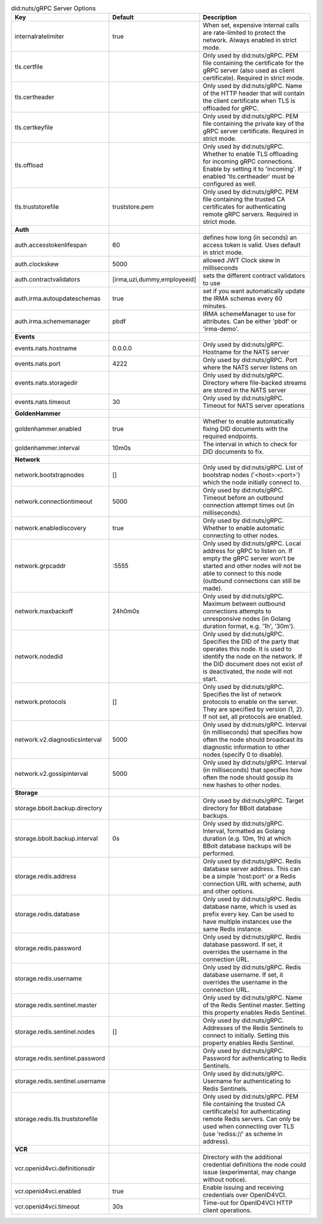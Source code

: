 .. table:: did:nuts/gRPC Server Options
    :widths: 20 30 50
    :class: options-table

    ================================      ===========================      ==================================================================================================================================================================================================================
    Key                                   Default                          Description                                                                                                                                                                                                       
    ================================      ===========================      ==================================================================================================================================================================================================================
    internalratelimiter                   true                             When set, expensive internal calls are rate-limited to protect the network. Always enabled in strict mode.                                                                                                        
    tls.certfile                                                           Only used by did:nuts/gRPC. PEM file containing the certificate for the gRPC server (also used as client certificate). Required in strict mode.                                                                   
    tls.certheader                                                         Only used by did:nuts/gRPC. Name of the HTTP header that will contain the client certificate when TLS is offloaded for gRPC.                                                                                      
    tls.certkeyfile                                                        Only used by did:nuts/gRPC. PEM file containing the private key of the gRPC server certificate. Required in strict mode.                                                                                          
    tls.offload                                                            Only used by did:nuts/gRPC. Whether to enable TLS offloading for incoming gRPC connections. Enable by setting it to 'incoming'. If enabled 'tls.certheader' must be configured as well.                           
    tls.truststorefile                    truststore.pem                   Only used by did:nuts/gRPC. PEM file containing the trusted CA certificates for authenticating remote gRPC servers. Required in strict mode.                                                                      
    **Auth**                                                                                                                                                                                                                                                                                     
    auth.accesstokenlifespan              60                               defines how long (in seconds) an access token is valid. Uses default in strict mode.                                                                                                                              
    auth.clockskew                        5000                             allowed JWT Clock skew in milliseconds                                                                                                                                                                            
    auth.contractvalidators               [irma,uzi,dummy,employeeid]      sets the different contract validators to use                                                                                                                                                                     
    auth.irma.autoupdateschemas           true                             set if you want automatically update the IRMA schemas every 60 minutes.                                                                                                                                           
    auth.irma.schememanager               pbdf                             IRMA schemeManager to use for attributes. Can be either 'pbdf' or 'irma-demo'.                                                                                                                                    
    **Events**                                                                                                                                                                                                                                                                                   
    events.nats.hostname                  0.0.0.0                          Only used by did:nuts/gRPC. Hostname for the NATS server                                                                                                                                                          
    events.nats.port                      4222                             Only used by did:nuts/gRPC. Port where the NATS server listens on                                                                                                                                                 
    events.nats.storagedir                                                 Only used by did:nuts/gRPC. Directory where file-backed streams are stored in the NATS server                                                                                                                     
    events.nats.timeout                   30                               Only used by did:nuts/gRPC. Timeout for NATS server operations                                                                                                                                                    
    **GoldenHammer**                                                                                                                                                                                                                                                                             
    goldenhammer.enabled                  true                             Whether to enable automatically fixing DID documents with the required endpoints.                                                                                                                                 
    goldenhammer.interval                 10m0s                            The interval in which to check for DID documents to fix.                                                                                                                                                          
    **Network**                                                                                                                                                                                                                                                                                  
    network.bootstrapnodes                []                               Only used by did:nuts/gRPC. List of bootstrap nodes ('<host>:<port>') which the node initially connect to.                                                                                                        
    network.connectiontimeout             5000                             Only used by did:nuts/gRPC. Timeout before an outbound connection attempt times out (in milliseconds).                                                                                                            
    network.enablediscovery               true                             Only used by did:nuts/gRPC. Whether to enable automatic connecting to other nodes.                                                                                                                                
    network.grpcaddr                      \:5555                            Only used by did:nuts/gRPC. Local address for gRPC to listen on. If empty the gRPC server won't be started and other nodes will not be able to connect to this node (outbound connections can still be made).     
    network.maxbackoff                    24h0m0s                          Only used by did:nuts/gRPC. Maximum between outbound connections attempts to unresponsive nodes (in Golang duration format, e.g. '1h', '30m').                                                                    
    network.nodedid                                                        Only used by did:nuts/gRPC. Specifies the DID of the party that operates this node. It is used to identify the node on the network. If the DID document does not exist of is deactivated, the node will not start.
    network.protocols                     []                               Only used by did:nuts/gRPC. Specifies the list of network protocols to enable on the server. They are specified by version (1, 2). If not set, all protocols are enabled.                                         
    network.v2.diagnosticsinterval        5000                             Only used by did:nuts/gRPC. Interval (in milliseconds) that specifies how often the node should broadcast its diagnostic information to other nodes (specify 0 to disable).                                       
    network.v2.gossipinterval             5000                             Only used by did:nuts/gRPC. Interval (in milliseconds) that specifies how often the node should gossip its new hashes to other nodes.                                                                             
    **Storage**                                                                                                                                                                                                                                                                                  
    storage.bbolt.backup.directory                                         Only used by did:nuts/gRPC. Target directory for BBolt database backups.                                                                                                                                          
    storage.bbolt.backup.interval         0s                               Only used by did:nuts/gRPC. Interval, formatted as Golang duration (e.g. 10m, 1h) at which BBolt database backups will be performed.                                                                              
    storage.redis.address                                                  Only used by did:nuts/gRPC. Redis database server address. This can be a simple 'host:port' or a Redis connection URL with scheme, auth and other options.                                                        
    storage.redis.database                                                 Only used by did:nuts/gRPC. Redis database name, which is used as prefix every key. Can be used to have multiple instances use the same Redis instance.                                                           
    storage.redis.password                                                 Only used by did:nuts/gRPC. Redis database password. If set, it overrides the username in the connection URL.                                                                                                     
    storage.redis.username                                                 Only used by did:nuts/gRPC. Redis database username. If set, it overrides the username in the connection URL.                                                                                                     
    storage.redis.sentinel.master                                          Only used by did:nuts/gRPC. Name of the Redis Sentinel master. Setting this property enables Redis Sentinel.                                                                                                      
    storage.redis.sentinel.nodes          []                               Only used by did:nuts/gRPC. Addresses of the Redis Sentinels to connect to initially. Setting this property enables Redis Sentinel.                                                                               
    storage.redis.sentinel.password                                        Only used by did:nuts/gRPC. Password for authenticating to Redis Sentinels.                                                                                                                                       
    storage.redis.sentinel.username                                        Only used by did:nuts/gRPC. Username for authenticating to Redis Sentinels.                                                                                                                                       
    storage.redis.tls.truststorefile                                       Only used by did:nuts/gRPC. PEM file containing the trusted CA certificate(s) for authenticating remote Redis servers. Can only be used when connecting over TLS (use 'rediss://' as scheme in address).          
    **VCR**                                                                                                                                                                                                                                                                                      
    vcr.openid4vci.definitionsdir                                          Directory with the additional credential definitions the node could issue (experimental, may change without notice).                                                                                              
    vcr.openid4vci.enabled                true                             Enable issuing and receiving credentials over OpenID4VCI.                                                                                                                                                         
    vcr.openid4vci.timeout                30s                              Time-out for OpenID4VCI HTTP client operations.                                                                                                                                                                   
    ================================      ===========================      ==================================================================================================================================================================================================================
